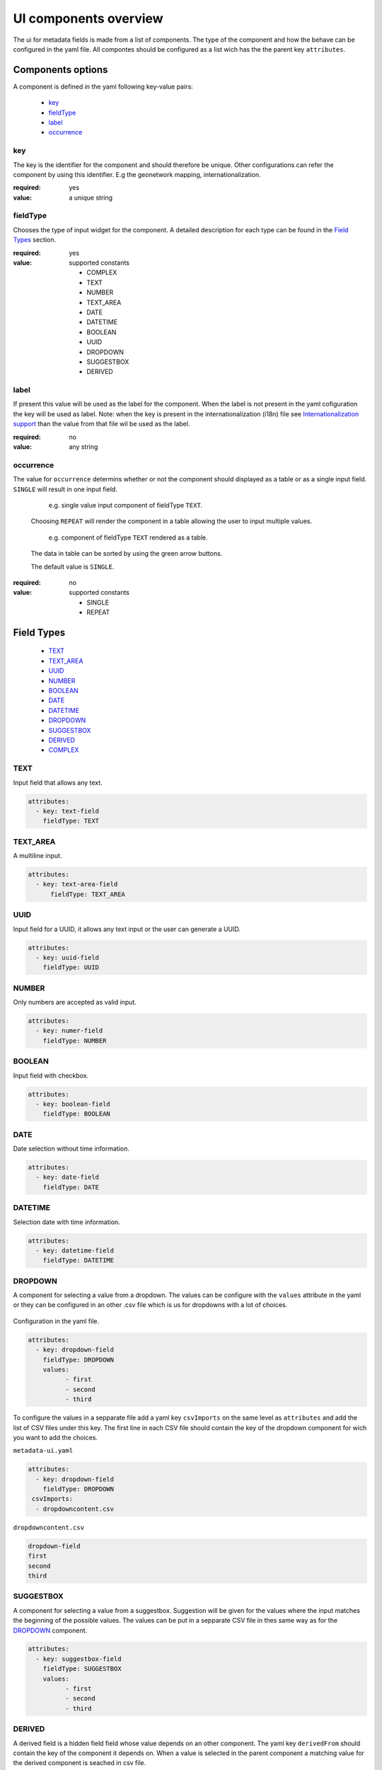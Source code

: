 .. _community_metadata_uiconfiguration:

UI components overview
======================
The ui for metadata fields is made from a list of components.
The type of the component and how the behave can be configured in the yaml file.
All compontes should be configured as a list wich has the the parent key ``attributes``.


Components options
------------------
A component is defined in the yaml following key-value pairs:

    - `key`_
    - `fieldType`_
    - `label`_
    - `occurrence`_


key
^^^

The key is the identifier for the component and should therefore be unique.
Other configurations can refer the component by using this identifier. E.g the geonetwork mapping, internationalization.

:required:
    yes
:value:
    a unique string

    

fieldType
^^^^^^^^^

Chooses the type of input widget for the component.
A detailed description for each type can be found in the `Field Types`_ section.

:required:
    yes
:value: supported constants

        - COMPLEX
        - TEXT
        - NUMBER
        - TEXT_AREA
        - DATE
        - DATETIME
        - BOOLEAN
        - UUID
        - DROPDOWN
        - SUGGESTBOX
        - DERIVED
    


label
^^^^^

If present this value will be used as the label for the component.
When the label is not present in the yaml cofiguration the key will be used as label. 
Note: when the key is present in the internationalization (i18n) file see `Internationalization support`_  than the value from that file wil be used as the label.

:required:
    no
:value:
    any string
    


occurrence
^^^^^^^^^^

The value for ``occurrence`` determins whether or not the component should displayed as a table or as a single input field.
``SINGLE`` will result in one input field.

    .. figure:: images/single-value.png

        e.g. single value input component of fieldType ``TEXT``.

    Choosing ``REPEAT`` will render the component in a table allowing the user to input multiple values.

    .. figure:: images/repeat.png

        e.g. component of fieldType ``TEXT`` rendered as a table.

    The data in table can be sorted by using the green arrow buttons.

    The default value is ``SINGLE``.

:required:
        no
:value: supported constants

        - SINGLE
        - REPEAT




Field Types
-----------

        - `TEXT`_
        - `TEXT_AREA`_
        - `UUID`_
        - `NUMBER`_
        - `BOOLEAN`_
        - `DATE`_
        - `DATETIME`_
        - `DROPDOWN`_
        - `SUGGESTBOX`_
        - `DERIVED`_
        - `COMPLEX`_

TEXT
^^^^
Input field that allows any text.

 .. figure:: images/fieldtext.png



.. code:: YAML

  attributes:
    - key: text-field
      fieldType: TEXT

TEXT_AREA
^^^^^^^^^
A multiline input.

 .. figure:: images/fieldtextarea.png



.. code:: YAML

  attributes:
    - key: text-area-field
        fieldType: TEXT_AREA

UUID
^^^^
Input field for a UUID, it allows any text input or the user can generate a UUID.

 .. figure:: images/fielduuid.png



.. code:: YAML

  attributes:
    - key: uuid-field
      fieldType: UUID

NUMBER
^^^^^^
Only numbers are accepted as valid input.

 .. figure:: images/fieldnumber.png



.. code:: YAML

  attributes:
    - key: numer-field
      fieldType: NUMBER

BOOLEAN
^^^^^^^
Input field with checkbox.

 .. figure:: images/fieldboolean.png



.. code:: YAML

  attributes:
    - key: boolean-field
      fieldType: BOOLEAN

DATE
^^^^

Date selection without time information.

 .. figure:: images/fielddate.png



.. code:: YAML

  attributes:
    - key: date-field
      fieldType: DATE


DATETIME
^^^^^^^^

Selection date with time information.

 .. figure:: images/fielddatetime.png



.. code:: YAML

  attributes:
    - key: datetime-field
      fieldType: DATETIME

DROPDOWN
^^^^^^^^
A component for selecting a value from a dropdown. 
The values can be configure with the ``values`` attribute in the yaml or they can be configured in an other .csv file which is us for dropdowns with a lot of choices.


 .. figure:: images/fielddropdown.png


Configuration in the yaml file.

.. code:: YAML

  attributes:
    - key: dropdown-field
      fieldType: DROPDOWN
      values:
            - first
            - second
            - third

To configure the values in a sepparate file add a yaml key ``csvImports`` on the same level as ``attributes`` and add the list of CSV files under this key. 
The first line in each CSV file should contain the key of the dropdown component for wich you want to add the choices.

``metadata-ui.yaml``

.. code:: YAML

  attributes:
    - key: dropdown-field
      fieldType: DROPDOWN
   csvImports:
    - dropdowncontent.csv   
        
``dropdowncontent.csv``

.. code::

    dropdown-field
    first
    second
    third

SUGGESTBOX
^^^^^^^^^^
A component for selecting a value from a suggestbox. Suggestion will be given for the values where the input matches the beginning of the possible values.
The values can be put in a sepparate CSV file in thes same way as for the DROPDOWN_ component. 

.. figure:: images/fieldsuggest.png

.. code:: YAML

  attributes:
    - key: suggestbox-field
      fieldType: SUGGESTBOX
      values:
            - first
            - second
            - third

DERIVED
^^^^^^^
A derived field is a hidden field field whose value depends on an other component. The yaml key ``derivedFrom`` should contain the key of the component it depends on.
When a value is selected in the parent component a matching value for the derived component is seached in csv file.


The CSV file should start wiht the key of the parent component as first column and the second column should contain the key of the derived component. The following lines conatin the mapping between the parent value and the derived value.


.. figure:: images/fielddireved.png

``metadata-ui.yaml``

.. code:: YAML

  attributes:
    - key: derived-parent-field
      fieldType: DROPDOWN
    - key: hidden-field
      fieldType: DERIVED
      derivedFrom: derived-parent-field
  csvImports:
    - derived-mapping.csv

``derivedmapping.csv``

.. code::

    derived-parent-field;hidden-field
    parent-value01;hidden-value01
    parent-value02;hidden-value02
    parent-value03;hidden-value03
  

COMPLEX
^^^^^^^
A complex component is composed of multiple ohter components.  The yaml key ``typename`` is added to the component configuration.
On the root level the yaml key ``types`` indecates the beginning of all complex type definition. 
A type definition should contain the ``typename`` followed by the key ``attributes`` wich contains the configuration for the subcomponents.

.. figure:: images/fieldcomplex.png

.. code:: YAML

  attributes:
    - key: complex-type
      fieldType: COMPLEX
      typename: complex-component
  
  types:
     - typename: complex-component
       attributes:
            - key: object-text
              fieldType: TEXT
            - key: object-numer
              fieldType: NUMBER

Advanced concepts
-----------------

secret hardcode  component
^^^^^^^^^^^^^^^^^^^^^^^^^^
.. warning:: TODO


Internationalization support
^^^^^^^^^^^^^^^^^^^^^^^^^^^^
All metadata field labels that appears in the :guilabel:`Metadata fields` can be interationalized.
This is performed by creating an internationalization (i18n) file named metadata.properties. 
Create an entry for each key in the gui configuriation following this pattern:  `PREFIX.attribute-key`

e.g.


``metadata.properties``

.. code::
metadata.generated.form.metadata-identifier=Unique identifier for the metadata


``metadata_nl.properties``

.. code::
metadata.generated.form.metadata-identifier=Metadata identificator